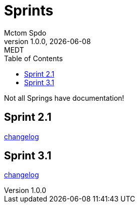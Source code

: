 = Sprints
Mctom Spdo
1.0.0, {docdate}: MEDT
:icons: font
:toc: left
:stylesheet: ../css/dark.css

Not all Springs have documentation!

== Sprint 2.1

link:sprint-2.1.html[changelog]

== Sprint 3.1

link:sprint-3.1.html[changelog]